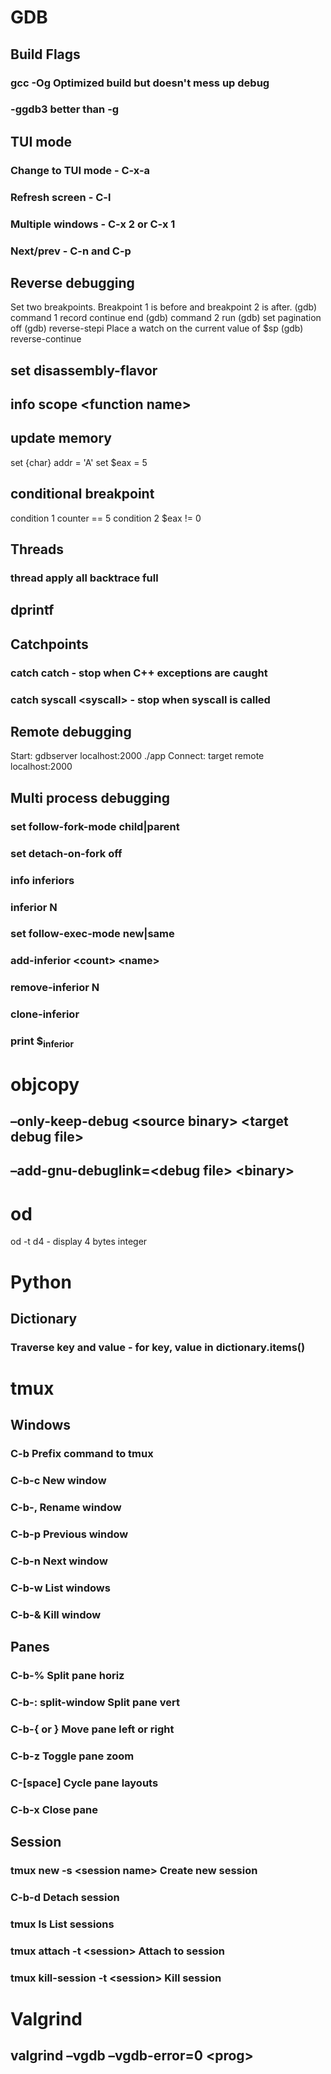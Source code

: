 * GDB
** Build Flags
*** gcc -Og        Optimized build but doesn't mess up debug
*** -ggdb3 better than -g
** TUI mode
*** Change to TUI mode - C-x-a
*** Refresh screen - C-l
*** Multiple windows - C-x 2 or C-x 1
*** Next/prev - C-n and C-p
** Reverse debugging
Set two breakpoints. Breakpoint 1 is before and breakpoint 2 is after.
(gdb) command 1
record
continue
end
(gdb) command 2
run 
(gdb) set pagination off
(gdb) reverse-stepi
Place a watch on the current value of $sp
(gdb) reverse-continue
** set disassembly-flavor
** info scope <function name>
** update memory
set {char} addr = 'A'
set $eax = 5
** conditional breakpoint
condition 1 counter == 5
condition 2 $eax != 0
** Threads
*** thread apply all backtrace full
** dprintf
** Catchpoints
*** catch catch - stop when C++ exceptions are caught
*** catch syscall <syscall> - stop when syscall is called
** Remote debugging
Start: gdbserver localhost:2000 ./app
Connect: target remote localhost:2000
** Multi process debugging
*** set follow-fork-mode child|parent
*** set detach-on-fork off
*** info inferiors
*** inferior N
*** set follow-exec-mode new|same
*** add-inferior <count> <name>
*** remove-inferior N
*** clone-inferior
*** print $_inferior
* objcopy
** --only-keep-debug <source binary> <target debug file>
** --add-gnu-debuglink=<debug file> <binary>
* od
od -t d4 - display 4 bytes integer
* Python
** Dictionary
*** Traverse key and value - for key, value in dictionary.items()
* tmux
** Windows
*** C-b        Prefix command to tmux
*** C-b-c      New window
*** C-b-,      Rename window
*** C-b-p                        Previous window
*** C-b-n                        Next window
*** C-b-w                        List windows
*** C-b-&                        Kill window
** Panes
*** C-b-%                        Split pane horiz
*** C-b-: split-window           Split pane vert
*** C-b-{ or }                   Move pane left or right
*** C-b-z                        Toggle pane zoom
*** C-[space]                    Cycle pane layouts
*** C-b-x                        Close pane
** Session
*** tmux new -s <session name>      Create new session
*** C-b-d                           Detach session
*** tmux ls                         List sessions
*** tmux attach -t <session>        Attach to session
*** tmux kill-session -t <session>  Kill session
* Valgrind
** valgrind --vgdb --vgdb-error=0 <prog>
